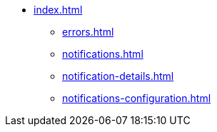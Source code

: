 * xref:index.adoc[]
** xref:errors.adoc[]
** xref:notifications.adoc[]
** xref:notification-details.adoc[]
** xref:notifications-configuration.adoc[]